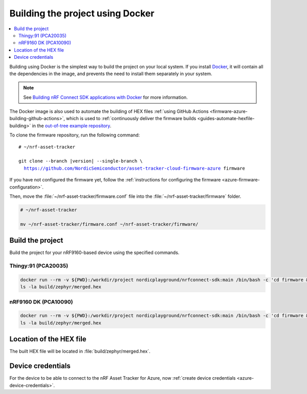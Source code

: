 .. _firmware-azure-building-docker:

Building the project using Docker
#################################

.. contents::
   :local:
   :depth: 2

Building using Docker is the simplest way to build the project on your local system.
If you install `Docker <https://www.docker.com/>`_, it will contain all the dependencies in the image, and prevents the need to install them separately in your system.

.. note::

    See `Building nRF Connect SDK applications with Docker <https://devzone.nordicsemi.com/nordic/nrf-connect-sdk-guides/b/getting-started/posts/build-ncs-application-firmware-images-using-docker>`_ for more information.

The Docker image is also used to automate the building of HEX files :ref:`using GitHub Actions <firmware-azure-building-github-actions>`, which is used to :ref:`continuously deliver the firmware builds <guides-automate-hexfile-building>` in the `out-of-tree example repository <https://github.com/NordicSemiconductor/asset-tracker-cloud-firmware-azure>`_.

To clone the firmware repository, run the following command:

.. parsed-literal::

    # ~/nrf-asset-tracker
    
    git clone --branch |version| --single-branch \\
      https://github.com/NordicSemiconductor/asset-tracker-cloud-firmware-azure firmware

If you have not configured the firmware yet, follow the :ref:`instructions for configuring the firmware <azure-firmware-configuration>`.

Then, move the :file:`~/nrf-asset-tracker/firmware.conf` file into the :file:`~/nrf-asset-tracker/firmware` folder.

.. code-block:: bash

    # ~/nrf-asset-tracker

    mv ~/nrf-asset-tracker/firmware.conf ~/nrf-asset-tracker/firmware/

Build the project
*****************

Build the project for your nRF9160-based device using the specified commands.

Thingy:91 (PCA20035)
====================

.. code-block:: bash

    docker run --rm -v ${PWD}:/workdir/project nordicplayground/nrfconnect-sdk:main /bin/bash -c 'cd firmware && west init -l && west update --narrow -o=--depth=1 && west build -p always -b thingy91_nrf9160_ns -- -DOVERLAY_CONFIG="overlay-azure.conf;overlay-debug.conf;asset-tracker-cloud-firmware-azure.conf;firmware.conf"'
    ls -la build/zephyr/merged.hex

nRF9160 DK (PCA10090)
=====================

.. code-block:: bash

    docker run --rm -v ${PWD}:/workdir/project nordicplayground/nrfconnect-sdk:main /bin/bash -c 'cd firmware && west init -l && west update --narrow -o=--depth=1 && west build -p always -b nrf9160dk_nrf9160_ns -- -DOVERLAY_CONFIG="overlay-azure.conf;overlay-debug.conf;asset-tracker-cloud-firmware-azure.conf;firmware.conf"'
    ls -la build/zephyr/merged.hex

Location of the HEX file
************************

The built HEX file will be located in :file:`build/zephyr/merged.hex`.

Device credentials
******************

For the device to be able to connect to the nRF Asset Tracker for Azure, now :ref:`create device credentials <azure-device-credentials>`.
